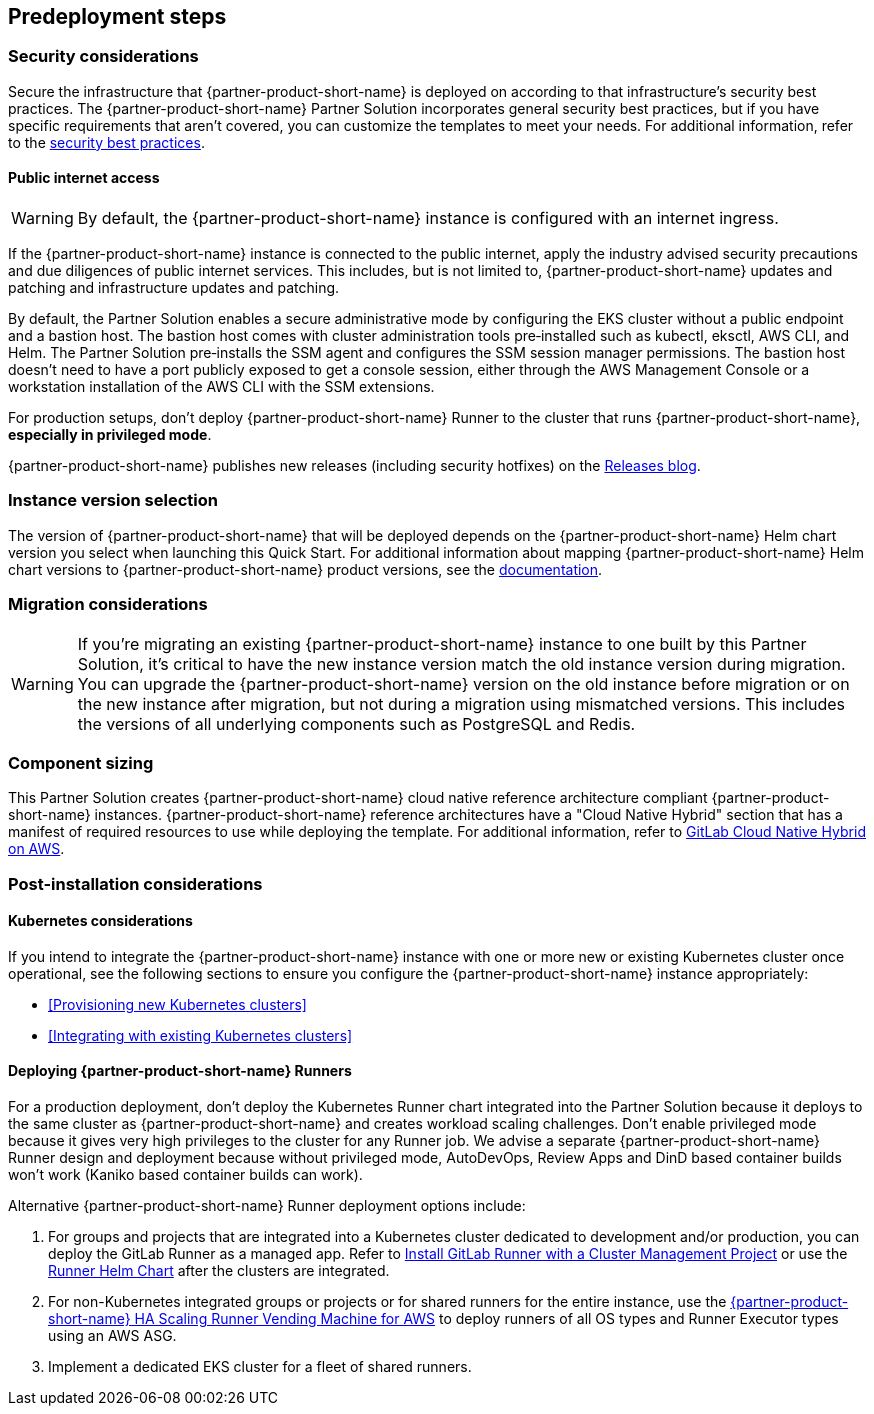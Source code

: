 //Include any predeployment steps here, such as signing up for a Marketplace AMI or making any changes to a partner account. If there are no predeployment steps, leave this file empty.

== Predeployment steps

=== Security considerations

Secure the infrastructure that {partner-product-short-name} is deployed on according to that infrastructure's security best practices. The {partner-product-short-name} Partner Solution incorporates general security best practices, but if you have specific requirements that aren't covered, you can customize the templates to meet your needs. For additional information, refer to the https://about.gitlab.com/blog/2020/05/20/gitlab-instance-security-best-practices/[security best practices^].

==== Public internet access

WARNING: By default, the {partner-product-short-name} instance is configured with an internet ingress.

If the {partner-product-short-name} instance is connected to the public internet, apply the industry advised security precautions and due diligences of public internet services. This includes, but is not limited to, {partner-product-short-name} updates and patching and infrastructure updates and patching.

By default, the Partner Solution enables a secure administrative mode by configuring the EKS cluster without a public endpoint and a bastion host. The bastion host comes with cluster administration tools pre&#8209;installed such as kubectl, eksctl, AWS CLI, and Helm. The Partner Solution pre&#8209;installs the SSM agent and configures the SSM session manager permissions. The bastion host doesn't need to have a port publicly exposed to get a console session, either through the AWS Management Console or a workstation installation of the AWS CLI with the SSM extensions.

For production setups, don't deploy {partner-product-short-name} Runner to the cluster that runs {partner-product-short-name}, *especially in privileged mode*.

{partner-product-short-name} publishes new releases (including security hotfixes) on the https://about.gitlab.com/releases/categories/releases/[Releases blog^].

=== Instance version selection

The version of {partner-product-short-name} that will be deployed depends on the {partner-product-short-name} Helm chart version you select when launching this Quick Start. For additional information about mapping {partner-product-short-name} Helm chart versions to {partner-product-short-name} product versions, see the https://docs.gitlab.com/charts/installation/version_mappings.html[documentation^].

=== Migration considerations

WARNING: If you're migrating an existing {partner-product-short-name} instance to one built by this Partner Solution, it's critical to have the new instance version match the old instance version during migration. You can upgrade the {partner-product-short-name} version on the old instance before migration or on the new instance after migration, but not during a migration using mismatched versions. This includes the versions of all underlying components such as PostgreSQL and Redis.

=== Component sizing

This Partner Solution creates {partner-product-short-name} cloud native reference architecture compliant {partner-product-short-name} instances. {partner-product-short-name} reference architectures have a "Cloud Native Hybrid" section that has a manifest of required resources to use while deploying the template. For additional information, refer to https://docs.gitlab.com/ee/install/aws/gitlab_hybrid_on_aws.html#gitlab-cloud-native-hybrid-on-aws[GitLab Cloud Native Hybrid on AWS].

=== Post-installation considerations

==== Kubernetes considerations

If you intend to integrate the {partner-product-short-name} instance with one or more new or existing Kubernetes cluster once operational, see the following sections to ensure you configure the {partner-product-short-name} instance appropriately:

* <<Provisioning new Kubernetes clusters>>
* <<Integrating with existing Kubernetes clusters>>

==== Deploying {partner-product-short-name} Runners

For a production deployment, don't deploy the Kubernetes Runner chart integrated into the Partner Solution because it deploys to the same cluster as {partner-product-short-name} and creates workload scaling challenges. Don't enable privileged mode because it gives very high privileges to the cluster for any Runner job. We advise a separate {partner-product-short-name} Runner design and deployment because without privileged mode, AutoDevOps, Review Apps and DinD based container builds won't work (Kaniko based container builds can work).

Alternative {partner-product-short-name} Runner deployment options include:

. For groups and projects that are integrated into a Kubernetes cluster dedicated to development and/or production, you can deploy the GitLab Runner as a managed app. Refer to https://docs.gitlab.com/ee/user/infrastructure/clusters/manage/management_project_applications/runner.html[Install GitLab Runner with a Cluster Management Project^] or use the https://docs.gitlab.com/runner/install/kubernetes.html[Runner Helm Chart^] after the clusters are integrated.
. For non-Kubernetes integrated groups or projects or for shared runners for the entire instance, use the https://gitlab.com/guided-explorations/aws/gitlab-runner-autoscaling-aws-asg[{partner-product-short-name} HA Scaling Runner Vending Machine for AWS^] to deploy runners of all OS types and Runner Executor types using an AWS ASG.
. Implement a dedicated EKS cluster for a fleet of shared runners.
